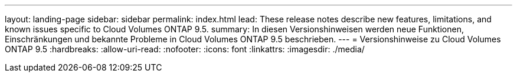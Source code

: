 ---
layout: landing-page 
sidebar: sidebar 
permalink: index.html 
lead: These release notes describe new features, limitations, and known issues specific to Cloud Volumes ONTAP 9.5. 
summary: In diesen Versionshinweisen werden neue Funktionen, Einschränkungen und bekannte Probleme in Cloud Volumes ONTAP 9.5 beschrieben. 
---
= Versionshinweise zu Cloud Volumes ONTAP 9.5
:hardbreaks:
:allow-uri-read: 
:nofooter: 
:icons: font
:linkattrs: 
:imagesdir: ./media/


